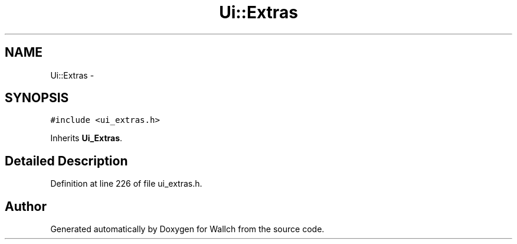 .TH "Ui::Extras" 3 "Wed Aug 31 2011" "Version 2.1" "Wallch" \" -*- nroff -*-
.ad l
.nh
.SH NAME
Ui::Extras \- 
.SH SYNOPSIS
.br
.PP
.PP
\fC#include <ui_extras.h>\fP
.PP
Inherits \fBUi_Extras\fP.
.SH "Detailed Description"
.PP 
Definition at line 226 of file ui_extras.h.

.SH "Author"
.PP 
Generated automatically by Doxygen for Wallch from the source code.
